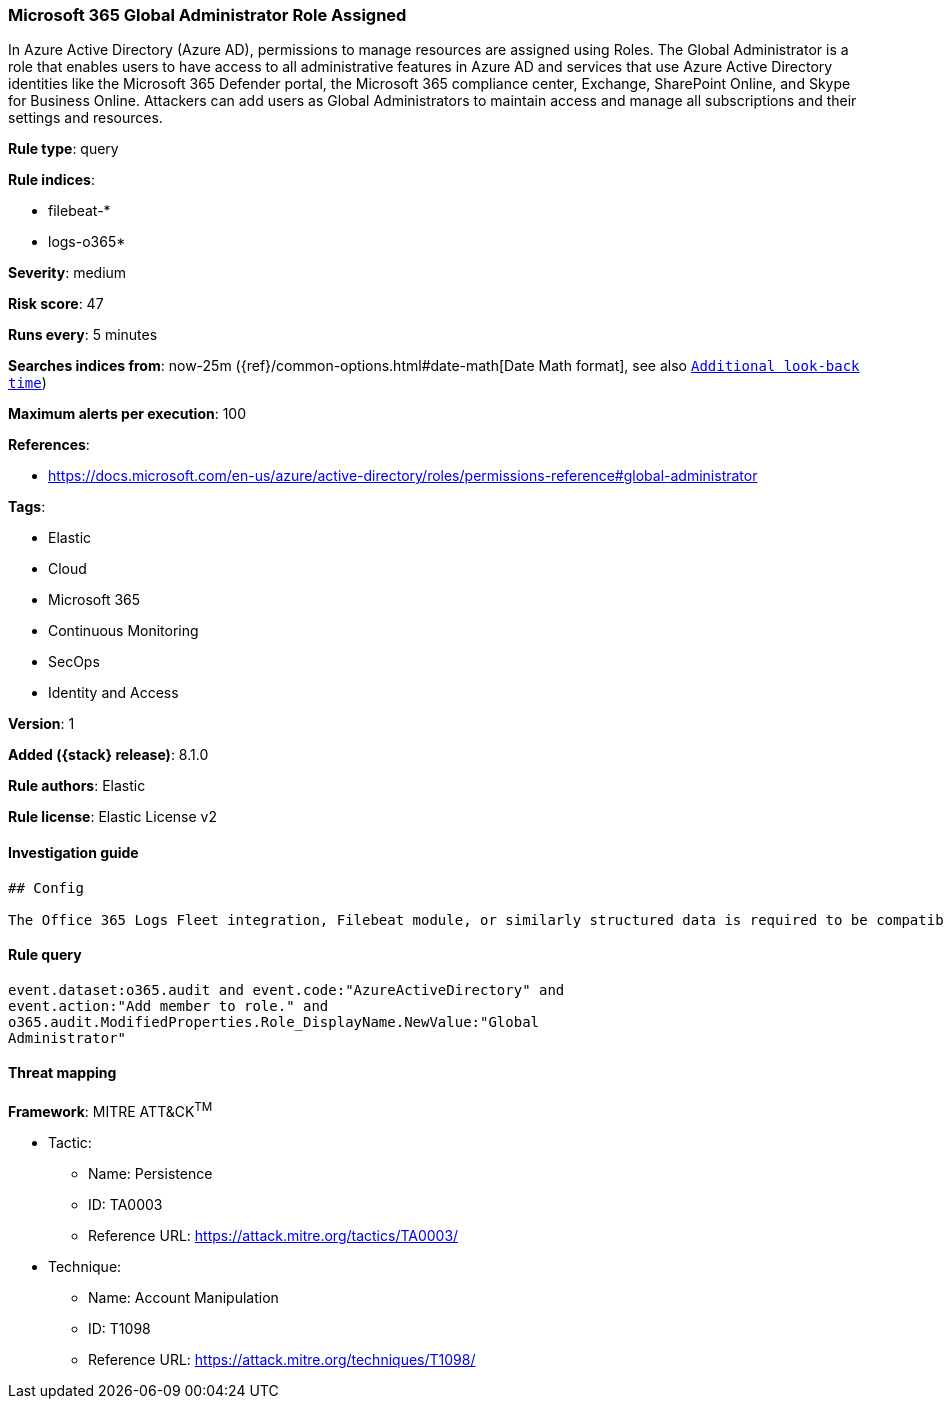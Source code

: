 [[microsoft-365-global-administrator-role-assigned]]
=== Microsoft 365 Global Administrator Role Assigned

In Azure Active Directory (Azure AD), permissions to manage resources are assigned using Roles. The Global Administrator is a role that enables users to have access to all administrative features in Azure AD and services that use Azure Active Directory identities like the Microsoft 365 Defender portal, the Microsoft 365 compliance center, Exchange, SharePoint Online, and Skype for Business Online. Attackers can add users as Global Administrators to maintain access and manage all subscriptions and their settings and resources.

*Rule type*: query

*Rule indices*:

* filebeat-*
* logs-o365*

*Severity*: medium

*Risk score*: 47

*Runs every*: 5 minutes

*Searches indices from*: now-25m ({ref}/common-options.html#date-math[Date Math format], see also <<rule-schedule, `Additional look-back time`>>)

*Maximum alerts per execution*: 100

*References*:

* https://docs.microsoft.com/en-us/azure/active-directory/roles/permissions-reference#global-administrator

*Tags*:

* Elastic
* Cloud
* Microsoft 365
* Continuous Monitoring
* SecOps
* Identity and Access

*Version*: 1

*Added ({stack} release)*: 8.1.0

*Rule authors*: Elastic

*Rule license*: Elastic License v2

==== Investigation guide


[source,markdown]
----------------------------------
## Config

The Office 365 Logs Fleet integration, Filebeat module, or similarly structured data is required to be compatible with this rule.
----------------------------------


==== Rule query


[source,js]
----------------------------------
event.dataset:o365.audit and event.code:"AzureActiveDirectory" and
event.action:"Add member to role." and
o365.audit.ModifiedProperties.Role_DisplayName.NewValue:"Global
Administrator"
----------------------------------

==== Threat mapping

*Framework*: MITRE ATT&CK^TM^

* Tactic:
** Name: Persistence
** ID: TA0003
** Reference URL: https://attack.mitre.org/tactics/TA0003/
* Technique:
** Name: Account Manipulation
** ID: T1098
** Reference URL: https://attack.mitre.org/techniques/T1098/
